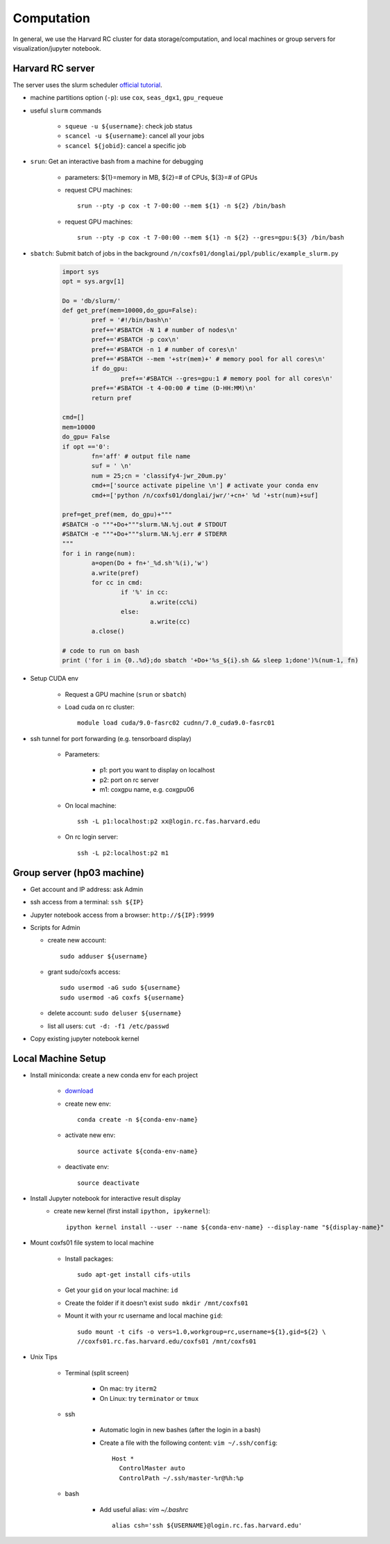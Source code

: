 Computation
=======================
In general, we use the Harvard RC cluster for data storage/computation, and local machines or group servers for visualization/jupyter notebook. 


Harvard RC server
-------------------------------------------
The server uses the slurm scheduler `official tutorial <https://www.rc.fas.harvard.edu/resources/running-jobs/>`_.

- machine partitions option (``-p``): use ``cox``, ``seas_dgx1``, ``gpu_requeue``

- useful ``slurm`` commands

    - ``squeue -u ${username}``: check job status
    - ``scancel -u ${username}``: cancel all your jobs
    - ``scancel ${jobid}``: cancel a specific job

- ``srun``: Get an interactive bash from a machine for debugging 

    - parameters: ${1}=memory in MB, ${2}=# of CPUs, ${3}=# of GPUs
    - request CPU machines::
        
        srun --pty -p cox -t 7-00:00 --mem ${1} -n ${2} /bin/bash

    - request GPU machines::
      
        srun --pty -p cox -t 7-00:00 --mem ${1} -n ${2} --gres=gpu:${3} /bin/bash

- ``sbatch``: Submit batch of jobs in the background ``/n/coxfs01/donglai/ppl/public/example_slurm.py``

	.. code-block:: python

		import sys
		opt = sys.argv[1]

		Do = 'db/slurm/'
		def get_pref(mem=10000,do_gpu=False):
			pref = '#!/bin/bash\n'
			pref+='#SBATCH -N 1 # number of nodes\n'
			pref+='#SBATCH -p cox\n'
			pref+='#SBATCH -n 1 # number of cores\n'
			pref+='#SBATCH --mem '+str(mem)+' # memory pool for all cores\n'
			if do_gpu:
				pref+='#SBATCH --gres=gpu:1 # memory pool for all cores\n'
			pref+='#SBATCH -t 4-00:00 # time (D-HH:MM)\n'
			return pref

		cmd=[]
		mem=10000
		do_gpu= False
		if opt =='0': 
			fn='aff' # output file name
			suf = ' \n'
			num = 25;cn = 'classify4-jwr_20um.py'
			cmd+=['source activate pipeline \n'] # activate your conda env
			cmd+=['python /n/coxfs01/donglai/jwr/'+cn+' %d '+str(num)+suf]

		pref=get_pref(mem, do_gpu)+"""
		#SBATCH -o """+Do+"""slurm.%N.%j.out # STDOUT
		#SBATCH -e """+Do+"""slurm.%N.%j.err # STDERR
		"""
		for i in range(num):
			a=open(Do + fn+'_%d.sh'%(i),'w')
			a.write(pref)
			for cc in cmd:
				if '%' in cc:
					a.write(cc%i)
				else:
					a.write(cc)
			a.close()

		# code to run on bash
		print ('for i in {0..%d};do sbatch '+Do+'%s_${i}.sh && sleep 1;done')%(num-1, fn)


- Setup CUDA env

    - Request a GPU machine (``srun`` or ``sbatch``)
    - Load cuda on rc cluster::
      
        module load cuda/9.0-fasrc02 cudnn/7.0_cuda9.0-fasrc01

- ssh tunnel for port forwarding (e.g. tensorboard display)

    - Parameters:

        - p1: port you want to display on localhost
        - p2: port on rc server
        - m1: coxgpu name, e.g. coxgpu06

    - On local machine::
      
        ssh -L p1:localhost:p2 xx@login.rc.fas.harvard.edu

    - On rc login server:: 
      
        ssh -L p2:localhost:p2 m1


Group server (hp03 machine)
-------------------------------
- Get account and IP address: ask Admin

- ssh access from a terminal: ``ssh ${IP}``

- Jupyter notebook access from a browser: ``http://${IP}:9999``

- Scripts for Admin

  - create new account::
    
        sudo adduser ${username}
  
  - grant sudo/coxfs access::
    
        sudo usermod -aG sudo ${username}
        sudo usermod -aG coxfs ${username}
  
  - delete account: ``sudo deluser ${username}``

  - list all users: ``cut -d: -f1 /etc/passwd``

- Copy existing jupyter notebook kernel

Local Machine Setup
-------------------------------
- Install miniconda: create a new conda env for each project

    - `download <https://conda.io/en/latest/miniconda.html>`_
    - create new env::

        conda create -n ${conda-env-name}

    - activate new env::

        source activate ${conda-env-name}
    
    - deactivate env::

        source deactivate

- Install Jupyter notebook for interactive result display
    - create new kernel (first install ``ipython, ipykernel``)::

          ipython kernel install --user --name ${conda-env-name} --display-name "${display-name}" 

- Mount coxfs01 file system to local machine

    - Install packages::

        sudo apt-get install cifs-utils

    - Get your ``gid`` on your local machine: ``id``
    - Create the folder if it doesn't exist ``sudo mkdir /mnt/coxfs01``
    - Mount it with your rc username and local machine ``gid``::

        sudo mount -t cifs -o vers=1.0,workgroup=rc,username=${1},gid=${2} \
        //coxfs01.rc.fas.harvard.edu/coxfs01 /mnt/coxfs01

- Unix Tips

    - Terminal (split screen)

        - On mac: try ``iterm2``
        - On Linux: try ``terminator`` or ``tmux``

    - ssh

        - Automatic login in new bashes (after the login in a bash)
        - Create a file with the following content: ``vim ~/.ssh/config``::

            Host *
              ControlMaster auto
              ControlPath ~/.ssh/master-%r@%h:%p

    - bash	

        - Add useful alias: `vim ~/.bashrc` ::

            alias csh='ssh ${USERNAME}@login.rc.fas.harvard.edu'
